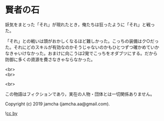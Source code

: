 #+OPTIONS: toc:nil
#+OPTIONS: \n:t

* 賢者の石

  妖気をまとった「それ」が現れたとき，俺たちは狂ったように「それ」と戦った。

  「それ」との戦いは頭がおかしくなるほど難しかった。こっちの装備はク○だった。それにどのスキルが有効なのかそうじゃないのかもひとつずつ確かめていかなきゃいけなかった。おまけに向こうは2発でこっちをオダブツにする。だから防御に多くの資源を費さなきゃならなかった。

  <br>
  <br>

  <br>

  この物語はフィクションであり，実在の人物・団体とは一切関係ありません。

  Copyright (c) 2019 jamcha (jamcha.aa@gmail.com).

  ![[https://i.creativecommons.org/l/by/4.0/88x31.png][cc by]]
